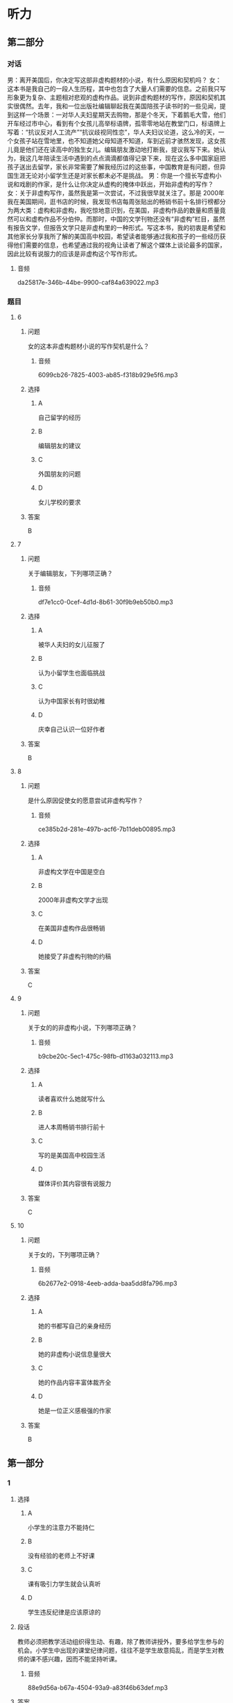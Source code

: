 :PROPERTIES:
:CREATED: [2022-08-20 08:39:01 -05]
:END:

* 听力

** 第二部分
:PROPERTIES:
:ID: b3972204-d280-499d-a2d3-443c835d9c41
:NOTETYPE: content-with-audio-5-multiple-choice-exercises
:END:

*** 对话

男：离开美国后，你决定写这部非虚构题材的小说，有什么原因和契机吗？
女：这本书是我自己的一段人生历程，其中也包含了大量人们需要的信息。之前我只写形象更为复杂、主题相对悲观的虚构作品。说到非虚构题材的写作，原因和契机其实很偶然。去年，我和一位出版社编辑聊起我在美国陪孩子读书时的一些见闻，提到这样一个场景：一对华人夫妇星期天去购物，那是个冬天，下着鹅毛大雪，他们开车经过市中心，看到有个女孩儿高举标语牌，孤零零地站在教堂门口，标语牌上写着：“抗议反对人工流产”“抗议歧视同性恋”，华人夫妇议论道，这么冷的天，一个女孩子站在雪地里，也不知道她父母知道不知道，车到近前才骇然发现，这女孩儿竟是他们还在读高中的独生女儿。编辑朋友激动地打断我，提议我写下来。她认为，我这几年陪读生活中遇到的点点滴滴都值得记录下来，现在这么多中国家庭把孩子送出去留学，家长非常需要了解我经历过的这些事，中国教育是有问题，但异国生涯无论对小留学生还是对家长都未必不是挑战。
男：你是一个擅长写虚构小说和戏剧的作家，是什么让你决定从虚构的掩体中跃出，开始非虚构的写作？
女：关于非虚构写作，虽然我是第一次尝试，不过我很早就关注了。那是 2000年我在美国期间，逛书店的时候，我发现书店每周张贴出的畅销书前十名排行榜都分为两大类：虚构和非虚构，我吃惊地意识到，在美国，非虚构作品的数量和质量竟然可以和虚构作品不分伯仲。而那时，中国的文学刊物还没有“非虚构”栏目，虽然有报告文学，但报告文学只是非虚构里的一种形式。写这本书，我的初衷是希望和其他家长分享我所了解的美国高中校园，希望读者能够通过我和孩子的一些经历获得他们需要的信息，也希望通过我的视角让读者了解这个媒体上谈论最多的国家，因此比较有说服力的应该是非虚构这个写作形式。

**** 音频

da25817e-346b-44be-9900-caf84a639022.mp3

*** 题目

**** 6
:PROPERTIES:
:ID: d0428248-c813-4416-96f4-17342f0c0214
:END:

***** 问题

女的这本非虚构题材小说的写作契机是什么？

****** 音频

6099cb26-7825-4003-ab85-f318b929e5f6.mp3

***** 选择

****** A

自己留学的经历

****** B

编辑朋友的建议

****** C

外国朋友的问题

****** D

女儿学校的要求

***** 答案

B

**** 7
:PROPERTIES:
:ID: 02ba94fa-e9cc-4a21-9f57-a50bd99ca1e4
:END:

***** 问题

关于编辑朋友，下列哪项正确？

****** 音频

df7e1cc0-0cef-4d1d-8b61-30f9b9eb50b0.mp3

***** 选择

****** A

被华人夫妇的女儿征服了

****** B

认为小留学生也面临挑战

****** C

认为中国家长有时很幼稚

****** D

庆幸自己认识一位好作者

***** 答案

B

**** 8
:PROPERTIES:
:ID: a2867def-71e3-41a9-a781-6edbd47180d6
:END:

***** 问题

是什么原因促使女的愿意尝试非虚构写作？

****** 音频

ce385b2d-281e-497b-acf6-7b11deb00895.mp3

***** 选择

****** A

非虚构文学在中国是空白

****** B

 2000年非虚构文学才出现

****** C

在美国非虚构作品很畅销

****** D

她接受了非虚构刊物的约稿

***** 答案

C

**** 9
:PROPERTIES:
:ID: 7ab8ae37-7610-4899-b7aa-b942537f9538
:END:

***** 问题

关于女的的非虚构小说，下列哪项正确？

****** 音频

b9cbe20c-5ec1-475c-98fb-d1163a032113.mp3

***** 选择

****** A

读者喜欢什么她就写什么

****** B

进人本周畅销书排行前十

****** C

写的是美国高中校园生活

****** D

媒体评价其内容很有说服力

***** 答案

C

**** 10
:PROPERTIES:
:ID: 48762a3b-4476-4ad8-92d7-10d821634920
:END:

***** 问题

关于女的，下列哪项正确？

****** 音频

6b2677e2-0918-4eeb-adda-baa5dd8fa796.mp3

***** 选择

****** A

她的书都写自己的亲身经历

****** B

她的非虚构小说信息量很大

****** C

她的作品内容丰富体裁齐全

****** D

她是一位正义感极强的作家

***** 答案

B

** 第一部分

*** 1

**** 选择

***** A

小学生的注意力不能持仁

***** B

没有经验的老师上不好课

***** C

课有吸引力学生就会认真听

***** D

学生违反纪律是应该原谅的

**** 段话

教师必须把教学活动组织得生动、有趣，除了教师讲授外，要多给学生参与的机会。小学生中出现的课堂纪律问题，往往不是学生故意捣乱，而是学生对教师的课不感兴趣，因而不能坚持听课。

***** 音频

88e9d56a-b67a-4504-93a9-a83f46b63def.mp3

**** 答案

C

*** 2

**** 选择

***** A

考古工作者的数量一直不跃

***** B

考古工作完毕，现场就破坏了

***** C

考古工作者都应该学习考古报告

***** D

考古报告能反映当时的考古发掘情况

**** 段话

考古发掘中，能够直接参加考古工作的人终究是少数，且一旦发掘工作完毕，现场往往很难原样不动地保存下来，要想让更多的人了解某一地下发掘的现场、情景以及出土文物，只有依靠考古报告。

***** 音频

b709f83e-bc23-4fd0-a0e3-918c2462be6e.mp3

**** 答案

D

*** 3

**** 选择

***** A

化学工业正在进行一场革命

***** B

人们怀疑无害化学品的真实性

***** C

传统化学工业的生存受到了挑战

***** D

降低化学污染的号召得到了响应

**** 段话

传统的化学工业给环境带来的污染已十分严重，并威胁着人类的生存。化学工业能否生产出对环境无害的化学品？甚至开发出不产生废物的工艺？有识之士提出了绿色化学的号召，并立即得到了全世界的积极响应。

***** 音频

b0e2e70d-8698-4307-96be-a0ee74690fee.mp3

**** 答案

D

*** 4

**** 选择

***** A

春节是一年的最后一天

***** B

“春节“古时称为“新正“

***** C

汉武帝规定春节为法定节日

***** D

从一开始春节就有很多习俗

**** 段话

农历正月初一是古时的新年，又称“新正”，今天我们称之为“春节”。它作为古代官方法定岁首，乃汉武帝时编定的太初历所规定。千百年来，这个法定岁首逐步汇聚了许多其他节日的习俗，成为一个送旧迎新的节日。

***** 音频

e6faa4ae-1310-44a0-8121-759590a2fd51.mp3

**** 答案

B

*** 5

**** 选择

***** A

小篆曾经风行六国

***** B

相传李斯创造了小篆

***** C

小篆可以写成方的或圆的

***** D

就书写简便而言，大篆更优

**** 段话

小篆，是秦始皇统一六国之后，秦代通用的标准字体。相传是秦国丞相李斯所创。与大篆相比，小篆书写起来更加简便，字体长方，每个字大小一样，排列方正，横竖成行，给人一种整齐之美，这样也就形成了方圆兼备的小篆体。

***** 音频

7764c7a3-e05f-4a0d-ba8c-117123f90c1b.mp3

**** 答案

B

** 第三部分

*** 11-13

**** 课文

“年”是中国人最重要、最综合的一个节日。年，对我们究竟意味着什么？华服？美食？休闲？放松？不尽然，应该说贴对联、穿新衣，只是一种仪式，是对辞旧迎新的尊重，对美好生活的憧憬；拜年、聚餐、拉家常，则是对亲情的眷恋。

很多人感慨现在的“年味”越来越淡了。其实所谓“浓”或“淡”，恐怕只是成年人的感受，年复一年，循环往复，再加上现在生活水平提高了，平时吃、穿水平就不低，过年也变不出什么新花样，新鲜感自然就少了！但是孩子过年总是欢乐的，仿佛天天都被浓浓的年味包裹着，光是过年的气氛，就足以让他们欢快了，和儿时的我们一样。

**** 题目

***** 11

****** 选择

******* A

努力工作

******* B

全家团聚

******* C

举行仪式

******* D

外出旅行

****** 问题

根据这段话，中国人过年要做什么？

****** 答案

B

***** 12

****** 选择

******* A

为丁漂亮

******* B

以示重视

******* C

因为有钱

******* D

因为高兴

****** 问题

过年为什么要穿新衣服？

****** 答案

B

***** 13

****** 选择

******* A

以前的喧哗不见了

******* B

新鲜的东西都没有了

******* C

现在天天都穿新衣服

******* D

平时生活水平提高了

****** 问题

为什么很多人觉得现在年味不浓？

****** 答案

D

*** 14-17

**** 课文

我理解“慢生活”就是一种生活态度，把工作、吃饭、休息、劳动都看成一种享受。老实说，生活中的每件小事都能给我们带来快乐，比如，拿起剪刀慢慢做点儿小手工；亲手织一件色泽淡雅、款式绝无仅有的毛衣穿在身上；在花瓶中插上一束沁人心脾的鲜花；每顿都用心做一碗健康美味的汤品。而做这些事的过程并非都是痛苦的劳动，其本身就充满了乐趣。

于是，我开始改变自己。原本我不写日记，现在开始徜徉在文字之间，寻觅那一份“慢”的惬意；每天开车上班，我改变了按点出门的习惯，这样就不会为堵车而心急火燎，而是慢慢开，把驾驶当成一种乐趣；出去买菜或办事需要走路时，我的脚步慢了下来，看看身边的城市、身边的人，发现竟然会有不一样的心情！

慢下来其实很简单，只要去除那些外力强加给你的价值观，只需听从自己内心的声音，找到自己喜欢的事情，按照自己的节奏，慢慢地享受那份美好，你的心中就会少些抱怨，感觉生活其实很精彩！

**** 题目

***** 14

****** 选择

******* A

“慢生活“讲究事必躬亲

******* B

“慢生活“讲究行为优雅

******* C

“慢生活“讲究品咖和质量

******* D

“慢生活“讲究体咖做事的过程

****** 问题

说话人认为应该怎样理解“慢生活”？

****** 答案

D

***** 15

****** 选择

******* A

开始读书写作

******* B

开始调整自己

******* C

学着买菜做饭

******* D

在街上东张西望

****** 问题

说话人有哪些改变？

****** 答案

B

***** 16

****** 选择

******* A

不要去管别人想什么

******* B

不要惧怕外界的压力

******* C

按自己的想法享受美好

******* D

慢与不慢都能活得精彩

****** 问题

说话人对“慢生活”的切身感受是什么？

****** 答案

C

***** 17

****** 选择

******* A

慢生活是大势所趋

******* B

慢点开车才能欣赏到风景

******* C

想提高工作效率要先慢下来

******* D

慢下来可以感受到不一样的生活

****** 问题

说话人告诉我们什么？

****** 答案

D

